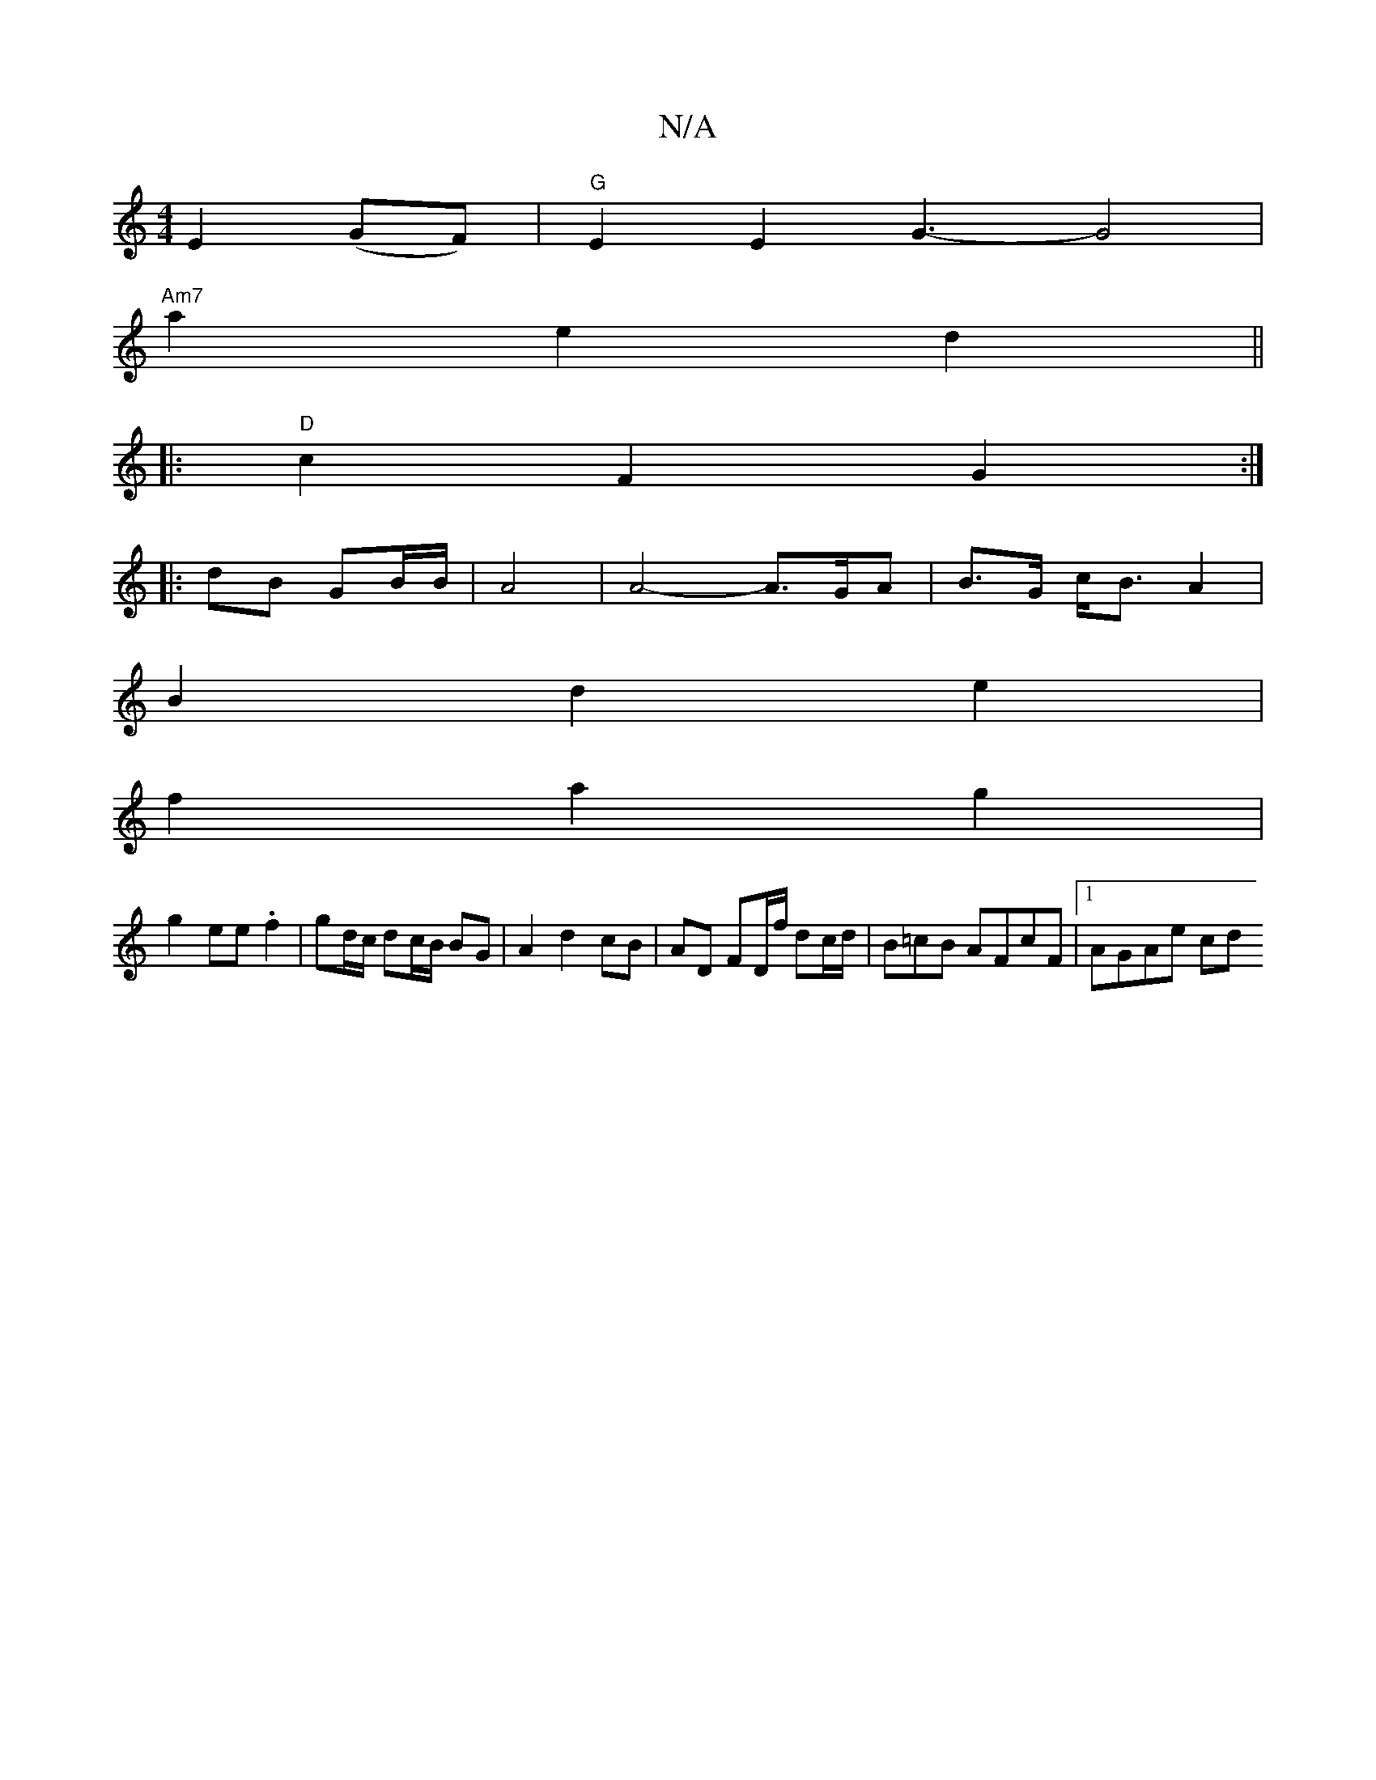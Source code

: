 X:1
T:N/A
M:4/4
R:N/A
K:Cmajor
- E2 (GF) | "G"E2 E2 G3-G4|
"Am7" a2 e2 d2 ||
|: "D" c2 F2 G2 :|
|:dB GB/B/ | A4 | A4 -A>GA|B>G c<B A2 |
B2 d2 e2 |
f2 a2 g2 |
g2 ee .f2 | gd/c/ dc/B/ BG|A2 d2 cB|AD FD/f/ dc/d/ | B=cB AFcF |1 AGAe cd